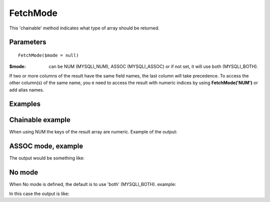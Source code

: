 FetchMode
=========

This 'chainable' method indicates what type of array should be returned.


Parameters
..........

::

   FetchMode($mode = null)

:$mode: can be NUM (MYSQLI_NUM), ASSOC (MYSQLI_ASSOC) or if not set, it will use both (MYSQLI_BOTH).

If two or more columns of the result have the same field names, the last column
will take precedence. To access the other column(s) of the same name, you e
need to access the result with numeric indices by using **FetchMode('NUM')** or add
alias names.

Examples
........

.. code-block:: php
   :linenos:
   :emphasize-lines: 12

   <?php

   require_once 'dalmp.php';

   $user = getenv('MYSQL_USER') ?: 'root';
   $password = getenv('MYSQL_PASS') ?: '';

   $DSN = "utf8://$user:$password".'@127.0.0.1/test';

   $db = new DALMP\Database($DSN);

   $db->FetchMode('NUM');

   $rs = $db->PGetAll('SELECT * FROM Country WHERE Region = ?', 'Caribbean');


Chainable example
..................


.. code-block:: php
   :linenos:
   :emphasize-lines: 12

   <?php

   require_once 'dalmp.php';

   $user = getenv('MYSQL_USER') ?: 'root';
   $password = getenv('MYSQL_PASS') ?: '';

   $DSN = "utf8://$user:$password".'@127.0.0.1/test';

   $db = new DALMP\Database($DSN);

   $db->FetchMode('NUM')->PGetAll('SELECT * FROM Country WHERE Region = ?', 'Caribbean');

When using NUM the keys of the result array are numeric. Example of the output:

.. code-block:: rest
   :linenos:

   // output of print($rs);
   Array
   (
       [0] => Array
           (
               [0] => ABW
               [1] => Aruba
               [2] => North America
               [3] => Caribbean
               [4] => 193
               [5] =>
               [6] => 103000
               [7] => 78.400001525879
               [8] => 828
               [9] => 793
               [10] => Aruba
               [11] => Nonmetropolitan Territory of The Netherlands
               [12] => Beatrix
               [13] => 129
               [14] => AW
           )

       [1] => Array
           (
               [0] => AIA
               [1] => Anguilla
               [2] => North America
               [3] => Caribbean
               [4] => 96
               [5] =>
               [6] => 8000
               [7] => 76.099998474121
               [8] => 63.200000762939
               [9] =>
               [10] => Anguilla
               [11] => Dependent Territory of the UK
               [12] => Elisabeth II
               [13] => 62
               [14] => AI
           )
       ...


ASSOC mode, example
...................

.. code-block:: php
   :linenos:

   <?php
   ...
   $rs = $db->FetchMode('ASSOC')->PGetAll('SELECT * FROM Country WHERE Region = ?', 'Caribbean');

The output would be something like:

.. code-block:: rest
   :linenos:

   // output of print($rs);
   Array
   (
       [0] => Array
           (
               [Code] => ABW
               [Name] => Aruba
               [Continent] => North America
               [Region] => Caribbean
               [SurfaceArea] => 193
               [IndepYear] =>
               [Population] => 103000
               [LifeExpectancy] => 78.400001525879
               [GNP] => 828
               [GNPOld] => 793
               [LocalName] => Aruba
               [GovernmentForm] => Nonmetropolitan Territory of The Netherlands
               [HeadOfState] => Beatrix
               [Capital] => 129
               [Code2] => AW
           )

       [1] => Array
           (
               [Code] => AIA
               [Name] => Anguilla
               [Continent] => North America
               [Region] => Caribbean
               [SurfaceArea] => 96
               [IndepYear] =>
               [Population] => 8000
               [LifeExpectancy] => 76.099998474121
               [GNP] => 63.200000762939
               [GNPOld] =>
               [LocalName] => Anguilla
               [GovernmentForm] => Dependent Territory of the UK
               [HeadOfState] => Elisabeth II
               [Capital] => 62
               [Code2] => AI
           )
   ...

No mode
.......

When No mode is defined, the default is to use 'both' (MYSQLI_BOTH). example:

.. code-block:: php
   :linenos:

   <?php
   ...
   $rs = $db->PGetAll('SELECT * FROM Country WHERE Region = ?', 'Caribbean');

In this case the output is like:

.. code-block:: rest
   :linenos:

   // output of print($rs);
   Array
   (
       [0] => Array
           (
               [0] => ABW
               [Code] => ABW
               [1] => Aruba
               [Name] => Aruba
               [2] => North America
               [Continent] => North America
               [3] => Caribbean
               [Region] => Caribbean
               [4] => 193
               [SurfaceArea] => 193
               [5] =>
               [IndepYear] =>
               [6] => 103000
               [Population] => 103000
               [7] => 78.400001525879
               [LifeExpectancy] => 78.400001525879
               [8] => 828
               [GNP] => 828
               [9] => 793
               [GNPOld] => 793
               [10] => Aruba
               [LocalName] => Aruba
               [11] => Nonmetropolitan Territory of The Netherlands
               [GovernmentForm] => Nonmetropolitan Territory of The Netherlands
               [12] => Beatrix
               [HeadOfState] => Beatrix
               [13] => 129
               [Capital] => 129
               [14] => AW
               [Code2] => AW
           )

       [1] => Array
           (
               [0] => AIA
               [Code] => AIA
               [1] => Anguilla
               [Name] => Anguilla
               [2] => North America
               [Continent] => North America
               [3] => Caribbean
               [Region] => Caribbean
               [4] => 96
               [SurfaceArea] => 96
               [5] =>
               [IndepYear] =>
               [6] => 8000
               [Population] => 8000
               [7] => 76.099998474121
               [LifeExpectancy] => 76.099998474121
               [8] => 63.200000762939
               [GNP] => 63.200000762939
               [9] =>
               [GNPOld] =>
               [10] => Anguilla
               [LocalName] => Anguilla
               [11] => Dependent Territory of the UK
               [GovernmentForm] => Dependent Territory of the UK
               [12] => Elisabeth II
               [HeadOfState] => Elisabeth II
               [13] => 62
               [Capital] => 62
               [14] => AI
               [Code2] => AI
           )
   ...